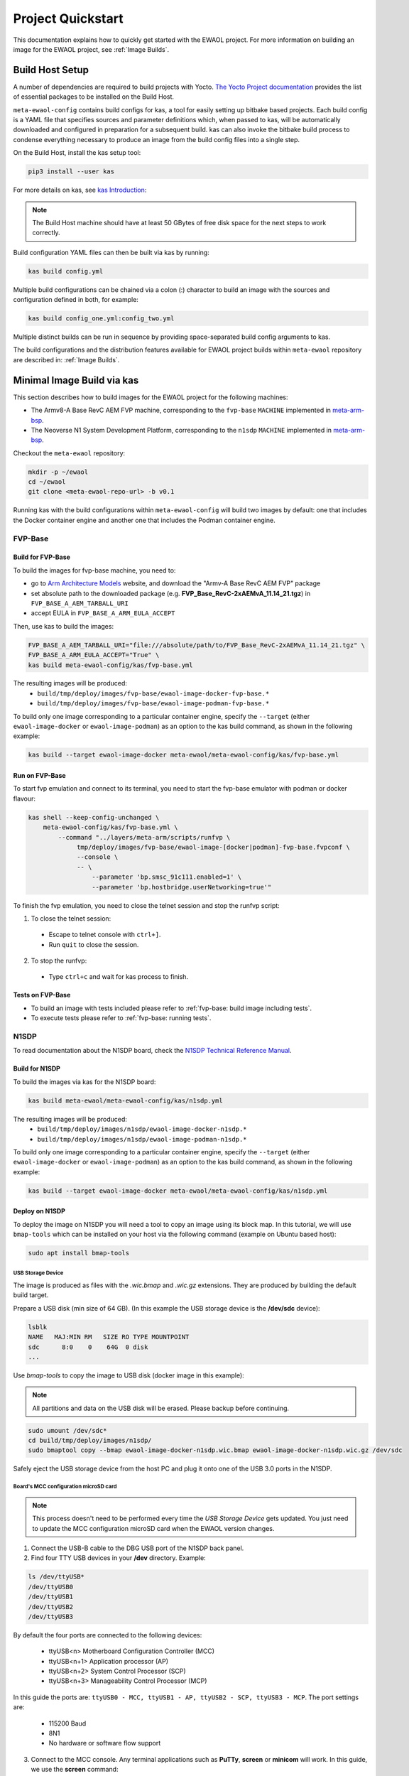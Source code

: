 Project Quickstart
##################

This documentation explains how to quickly get started with the EWAOL project.
For more information on building an image for the EWAOL project, see
:ref:`Image Builds`.

Build Host Setup
****************

A number of dependencies are required to build projects with Yocto.
`The Yocto Project documentation`_ provides the list of essential packages to
be installed on the Build Host.

.. _The Yocto project documentation:
   https://docs.yoctoproject.org/3.3.1/singleindex.html#required-packages-for-the-build-host

``meta-ewaol-config`` contains build configs for kas, a tool for easily setting
up bitbake based projects. Each build config is a YAML file that specifies
sources and parameter definitions which, when passed to kas, will be
automatically downloaded and configured in preparation for a subsequent build.
kas can also invoke the bitbake build process to condense everything necessary
to produce an image from the build config files into a single step.

On the Build Host, install the kas setup tool:

.. code-block:: console

    pip3 install --user kas

For more details on kas, see `kas Introduction`_:

.. _kas Introduction: https://kas.readthedocs.io/en/latest/intro.html

.. note::
  The Build Host machine should have at least 50 GBytes of free disk space for
  the next steps to work correctly.

Build configuration YAML files can then be built via kas by running:

.. code-block:: console

   kas build config.yml

Multiple build configurations can be chained via a colon (:) character to
build an image with the sources and configuration defined in both, for example:

.. code-block:: console

  kas build config_one.yml:config_two.yml

Multiple distinct builds can be run in sequence by providing space-separated
build config arguments to kas.

The build configurations and the distribution features available for EWAOL
project builds within ``meta-ewaol`` repository are described in:
:ref:`Image Builds`.

Minimal Image Build via kas
***************************

This section describes how to build images for the EWAOL project for the
following machines:

- The Armv8-A Base RevC AEM FVP machine, corresponding to the ``fvp-base``
  ``MACHINE`` implemented in `meta-arm-bsp`_.
- The Neoverse N1 System Development Platform, corresponding to the ``n1sdp``
  ``MACHINE`` implemented in `meta-arm-bsp`_.

.. _meta-arm-bsp:
   https://git.yoctoproject.org/cgit/cgit.cgi/meta-arm/tree/meta-arm-bsp/documentation/fvp-base.md

Checkout the ``meta-ewaol`` repository:

.. code-block:: console

   mkdir -p ~/ewaol
   cd ~/ewaol
   git clone <meta-ewaol-repo-url> -b v0.1

Running kas with the build configurations within ``meta-ewaol-config`` will
build two images by default: one that includes the Docker container engine and
another one that includes the Podman container engine.

FVP-Base
========

Build for FVP-Base
------------------

To build the images for fvp-base machine, you need to:

* go to `Arm Architecture Models`_ website, and download the "Armv-A Base RevC
  AEM FVP" package
* set absolute path to the downloaded package
  (e.g. **FVP_Base_RevC-2xAEMvA_11.14_21.tgz**) in
  ``FVP_BASE_A_AEM_TARBALL_URI``
* accept EULA in ``FVP_BASE_A_ARM_EULA_ACCEPT``

Then, use kas to build the images:

.. code-block:: console

   FVP_BASE_A_AEM_TARBALL_URI="file:///absolute/path/to/FVP_Base_RevC-2xAEMvA_11.14_21.tgz" \
   FVP_BASE_A_ARM_EULA_ACCEPT="True" \
   kas build meta-ewaol-config/kas/fvp-base.yml

The resulting images will be produced:
 - ``build/tmp/deploy/images/fvp-base/ewaol-image-docker-fvp-base.*``
 - ``build/tmp/deploy/images/fvp-base/ewaol-image-podman-fvp-base.*``

To build only one image corresponding to a particular container engine, specify
the ``--target`` (either ``ewaol-image-docker`` or ``ewaol-image-podman``) as
an option to the kas build command, as shown in the following example:

.. code-block:: console

   kas build --target ewaol-image-docker meta-ewaol/meta-ewaol-config/kas/fvp-base.yml

Run on FVP-Base
---------------

To start fvp emulation and connect to its terminal, you need to start the
fvp-base emulator with podman or docker flavour:

.. code-block:: console

   kas shell --keep-config-unchanged \
       meta-ewaol-config/kas/fvp-base.yml \
           --command "../layers/meta-arm/scripts/runfvp \
                tmp/deploy/images/fvp-base/ewaol-image-[docker|podman]-fvp-base.fvpconf \
                --console \
                -- \
                    --parameter 'bp.smsc_91c111.enabled=1' \
                    --parameter 'bp.hostbridge.userNetworking=true'"

To finish the fvp emulation, you need to close the telnet session and stop the
runfvp script:

1. To close the telnet session:

 - Escape to telnet console with ``ctrl+]``.
 - Run ``quit`` to close the session.

2. To stop the runfvp:

 - Type ``ctrl+c`` and wait for kas process to finish.

Tests on FVP-Base
-----------------

* To build an image with tests included please refer to
  :ref:`fvp-base: build image including tests`.
* To execute tests please refer to :ref:`fvp-base: running tests`.

N1SDP
=====

To read documentation about the N1SDP board, check the
`N1SDP Technical Reference Manual`_.

Build for N1SDP
---------------

To build the images via kas for the N1SDP board:

.. code-block:: console

   kas build meta-ewaol/meta-ewaol-config/kas/n1sdp.yml

The resulting images will be produced:
 - ``build/tmp/deploy/images/n1sdp/ewaol-image-docker-n1sdp.*``
 - ``build/tmp/deploy/images/n1sdp/ewaol-image-podman-n1sdp.*``

To build only one image corresponding to a particular container engine, specify
the ``--target`` (either ``ewaol-image-docker`` or ``ewaol-image-podman``) as
an option to the kas build command, as shown in the following example:

.. code-block:: console

   kas build --target ewaol-image-docker meta-ewaol/meta-ewaol-config/kas/n1sdp.yml

Deploy on N1SDP
---------------

To deploy the image on N1SDP you will need a tool to copy an image using its
block map. In this tutorial, we will use ``bmap-tools`` which can be installed
on your host via the following command (example on Ubuntu based host):

.. code-block:: console

   sudo apt install bmap-tools

USB Storage Device
^^^^^^^^^^^^^^^^^^

The image is produced as files with the `.wic.bmap` and `.wic.gz` extensions.
They are produced by building the default build target.

Prepare a USB disk (min size of 64 GB).
(In this example the USB storage device is the **/dev/sdc** device):

.. code-block:: console

   lsblk
   NAME   MAJ:MIN RM   SIZE RO TYPE MOUNTPOINT
   sdc      8:0    0    64G  0 disk
   ...

Use `bmap-tools` to copy the image to USB disk (docker image in this example):

.. note::
   All partitions and data on the USB disk will be erased. Please backup before
   continuing.

.. code-block:: console

   sudo umount /dev/sdc*
   cd build/tmp/deploy/images/n1sdp/
   sudo bmaptool copy --bmap ewaol-image-docker-n1sdp.wic.bmap ewaol-image-docker-n1sdp.wic.gz /dev/sdc

Safely eject the USB storage device from the host PC and plug it onto one of
the USB 3.0 ports in the N1SDP.

Board's MCC configuration microSD card
^^^^^^^^^^^^^^^^^^^^^^^^^^^^^^^^^^^^^^

.. note::
   This process doesn't need to be performed every time the
   `USB Storage Device` gets updated. You just need to update the MCC
   configuration microSD card when the EWAOL version changes.

1. Connect the USB-B cable to the DBG USB port of the N1SDP back panel.

2. Find four TTY USB devices in your **/dev** directory. Example:

.. code-block:: console

   ls /dev/ttyUSB*
   /dev/ttyUSB0
   /dev/ttyUSB1
   /dev/ttyUSB2
   /dev/ttyUSB3

By default the four ports are connected to the following devices:

 - ttyUSB<n> Motherboard Configuration Controller (MCC)
 - ttyUSB<n+1> Application processor (AP)
 - ttyUSB<n+2> System Control Processor (SCP)
 - ttyUSB<n+3> Manageability Control Processor (MCP)

In this guide the ports are: ``ttyUSB0 - MCC, ttyUSB1 - AP, ttyUSB2 - SCP,
ttyUSB3 - MCP``. The port settings are:

 - 115200 Baud
 - 8N1
 - No hardware or software flow support

3. Connect to the MCC console. Any terminal applications such as  **PuTTy**,
   **screen** or **minicom**  will work. In this guide, we use the  **screen**
   command:

.. code-block:: console

   sudo screen /dev/ttyUSB0 115200

4. Turn the main power switch on the power supply of the N1SDP tower. The MCC
window will be shown. Type `?` to see MCC firmware version and a list of
commands:

.. code-block:: console

   Cmd> ?
    Arm N1SDP MCC Firmware v1.0.1
    Build Date: Sep  5 2019
    Build Time: 14:18:16
    + command ------------------+ function ---------------------------------+
    | CAP "fname" [/A]          | captures serial data to a file            |
    |                           |  [/A option appends data to a file]       |
    | FILL "fname" [nnnn]       | create a file filled with text            |
    |                           |  [nnnn - number of lines, default=1000]   |
    | TYPE "fname"              | displays the content of a text file       |
    | REN "fname1" "fname2"     | renames a file 'fname1' to 'fname2'       |
    | COPY "fin" ["fin2"] "fout"| copies a file 'fin' to 'fout' file        |
    |                           |  ['fin2' option merges 'fin' and 'fin2']  |
    | DEL "fname"               | deletes a file                            |
    | DIR "[mask]"              | displays a list of files in the directory |
    | FORMAT [label]            | formats Flash Memory Card                 |
    | USB_ON                    | Enable usb                                |
    | USB_OFF                   | Disable usb                               |
    | SHUTDOWN                  | Shutdown PSU (leave micro running)        |
    | REBOOT                    | Power cycle system and reboot             |
    | RESET                     | Reset Board using CB_nRST                 |
    | DEBUG                     | Enters debug menu                         |
    | EEPROM                    | Enters eeprom menu                        |
    | HELP  or  ?               | displays this help                        |
    |                                                                       |
    | THE FOLLOWING COMMANDS ARE ONLY AVAILABLE IN RUN MODE                 |
    |                                                                       |
    | CASE_FAN_SPEED "SPEED"    | Choose from SLOW, MEDIUM, FAST            |
    | READ_AXI "fname"          | Read system memory to file 'fname'        |
    |          "address"        | from address to end address               |
    |          "end_address"    |                                           |
    | WRITE_AXI "fname"         | Write file 'fname' to system memory       |
    |           "address"       | at address                                |
    +---------------------------+-------------------------------------------+
   Cmd>

Enable USB:

.. code-block:: console

   Cmd> USB_ON

5. Mount the N1SDP's internal microSD card over the DBG USB connection to your
host PC and copy the required files.

The microSD card is visible on your host PC as a disk device after issuing the
`USB_ON` command in the MCC console, as performed in the previous step.
To check using **lsblk**:

.. code-block:: console

   lsblk
   NAME   MAJ:MIN RM   SIZE RO TYPE MOUNTPOINT
   sdb      8:0    0     2G  0 disk
   └─sdb1   8:1    0     2G  0 part

In this example we need to mount **/dev/sdb1**:

.. code-block:: console

   sudo umount /dev/sdb1
   sudo mkdir -p /tmp/sdcard
   sudo mount /dev/sdb1 /tmp/sdcard
   ls /tmp/sdcard
   config.txt   ee0316a.txt   LICENSES   LOG.TXT   MB   SOFTWARE

6. Wipe and extract the contents of
``build/tmp/deploy/images/n1sdp/n1sdp-board-firmware_primary.tar.gz``
onto the mounted microSD card:

.. code-block:: console

   sudo rm -rf /tmp/sdcard/*
   sudo tar --no-same-owner -xf \
      build/tmp/deploy/images/n1sdp/n1sdp-board-firmware_primary.tar.gz -C \
      /tmp/sdcard/ && sync
   sudo umount /tmp/sdcard
   sudo rmdir /tmp/sdcard

.. note::
   If the N1SDP board was manufactured after November 2019 (Serial Number
   greater than 36253xxx), a different PMIC firmware image must be used to
   prevent potential damage to the board. More details can be found in
   `Potential firmware damage notice`_. The ``MB/HBI0316A/io_v123f.txt`` file
   located in the microSD needs to be updated. To update it, set the PMIC image
   (300k_8c2.bin) to be used in the newer models by running the following
   commands on your host PC:

   .. code-block:: console

      sudo umount /dev/sdb1
      sudo mkdir -p /tmp/sdcard
      sudo mount /dev/sdb1 /tmp/sdcard
      sudo sed -i '/^MBPMIC: pms_0V85.bin/s/^/;/g' /tmp/sdcard/MB/HBI0316A/io_v123f.txt
      sudo sed -i '/^;MBPMIC: 300k_8c2.bin/s/^;//g' /tmp/sdcard/MB/HBI0316A/io_v123f.txt
      sudo umount /tmp/sdcard
      sudo rmdir /tmp/sdcard

7. Power on the main SoC using the MCC console:

.. code-block:: console

    Cmd> REBOOT

Run on N1SDP
------------

To run the image, connect to the AP console by running the following command
from a terminal in your host PC:

.. code-block:: console

   sudo screen /dev/ttyUSB1 115200

Then, login as ``root`` without password.

Tests on N1SDP
--------------

* To build an image with tests included please refer to
  :ref:`n1sdp: build image including tests`.
* To execute tests please refer to :ref:`n1sdp: running tests`.

.. _Potential firmware damage notice: https://community.arm.com/developer/tools-software/oss-platforms/w/docs/604/notice-potential-damage-to-n1sdp-boards-if-using-latest-firmware-release
.. _N1SDP Technical Reference Manual: https://developer.arm.com/documentation/101489/0000
.. _Arm Architecture Models: https://developer.arm.com/tools-and-software/simulation-models/fixed-virtual-platforms/arm-ecosystem-models
